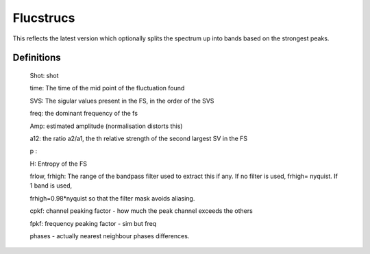 Flucstrucs
==========

This reflects the latest version which optionally splits the spectrum
up into bands based on the strongest peaks.

Definitions
-----------

 Shot: shot

 time: The time of the mid point of the fluctuation found

 SVS:  The sigular values present in the FS, in the order of the SVS

 freq: the dominant frequency of the fs

 Amp:  estimated amplitude (normalisation distorts this)

 a12:  the ratio a2/a1, the th relative strength of the second largest SV in the FS

 p  : 

 H:    Entropy of the FS

 frlow, frhigh: The range of the bandpass filter used to extract this
 if any. If no filter is used, frhigh= nyquist.  If 1 band is used,

 frhigh=0.98*nyquist so that the filter mask avoids aliasing.

 cpkf: channel peaking factor  - how much the peak channel exceeds the others

 fpkf: frequency peaking factor - sim but freq

 phases - actually nearest neighbour phases differences.
